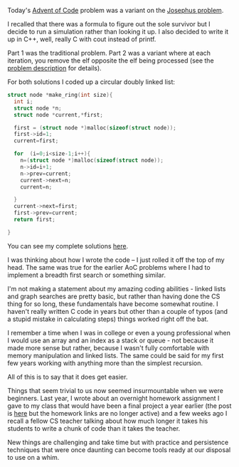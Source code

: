 #+BEGIN_COMMENT
.. title: It gets easier (or advent of code 2016 day 19)
.. slug: it-gets-easier-advent19
.. date: 2016-12-19 19:56:09 UTC-05:00
.. tags: coding, cs, adventofcode
.. category: 
.. link: 
.. description: 
.. type: text
#+END_COMMENT

Today's [[http://adventofcode.com/2016/day/19][Advent of Code]] problem was a variant on the [[http://mathworld.wolfram.com/JosephusProblem.html][Josephus
problem]]. 

I recalled that there was a formula to figure out the 
sole survivor but I decide to run a simulation rather than looking it
up. I also decided to write it up in C++, well, really C with cout
instead of printf.

Part 1 was the traditional problem. Part 2 was a variant where at each
iteration, you remove the elf opposite the elf being processed (see
the [[http://adventofcode.com/2016/day/19][problem description]] for details).

For both solutions I coded up a circular doubly linked list:

#+BEGIN_SRC C
struct node *make_ring(int size){
  int i;
  struct node *n;
  struct node *current,*first;

  first = (struct node *)malloc(sizeof(struct node));
  first->id=1;
  current=first;
  
  for  (i=0;i<size-1;i++){
    n=(struct node *)malloc(sizeof(struct node));
    n->id=i+1;
    n->prev=current;
    current->next=n;
    current=n;
    
  }
  current->next=first;
  first->prev=current;
  return first;

}

#+END_SRC 

You can see my complete solutions [[https://github.com/zamansky/advent2016/blob/master/day19.cpp][here]].

I was thinking about how I wrote the code -- I just rolled it off the
top of my head. The same was true for the earlier AoC problems where I
had to implement a breadth first search or something similar. 

I'm not making a statement about my amazing coding abilities - linked
lists and graph searches are pretty basic, but rather than having done
the CS thing for so long, these fundamentals have become somewhat
routine. I haven't really written C code in years but other than a
couple of typos (and a stupid mistake in calculating steps) things
worked right off the bat. 

I remember a time when I was in college or even a young professional
when I would use an array and an index as a stack or queue - not
because it made more sense but rather, because I wasn't fully
comfortable with memory manipulation and linked lists. The same could
be said for my first few years working with anything more than the
simplest recursion.

All of this is to say that it does get easier.

Things that seem trivial to us now seemed
insurmountable when we were beginners. Last year, I wrote about an overnight homework
assignment I gave to my class that would have been a final project a
year earlier (the post is [[http://cestlaz.github.io/posts/2015-02-11-taking-stock-self-assess.html/#.WFiGl99iekA][here]] but the homework links are no longer
active) and a few weeks ago I recall a fellow CS teacher talking about
how much longer it takes his students to write a chunk of code than it
takes the teacher.

New things are challenging and take time but with practice and
persistence techniques that were once daunting can become tools ready
at our disposal to use on a whim.
